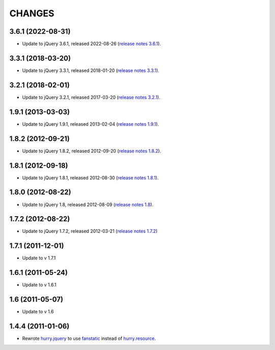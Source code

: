 CHANGES
*******

3.6.1 (2022-08-31)
==================

- Update to jQuery 3.6.1, released 2022-08-26 (`release notes 3.6.1`_).

.. _`release notes 3.6.1`: https://blog.jquery.com/2022/08/26/jquery-3-6-1-maintenance-release/



3.3.1 (2018-03-20)
==================

- Update to jQuery 3.3.1, released 2018-01-20 (`release notes 3.3.1`_).

.. _`release notes 3.3.1`: https://blog.jquery.com/2018/01/20/jquery-3-3-1-fixed-dependencies-in-release-tag/


3.2.1 (2018-02-01)
==================

- Update to jQuery 3.2.1, released 2017-03-20 (`release notes 3.2.1`_).

.. _`release notes 3.2.1`: https://blog.jquery.com/2017/03/20/jquery-3-2-1-now-available/


1.9.1 (2013-03-03)
==================

- Update to jQuery 1.9.1, released 2013-02-04 (`release notes 1.9.1`_).

.. _`release notes 1.9.1`: http://blog.jquery.com/2013/02/04/jquery-1-9-1-released/

1.8.2 (2012-09-21)
==================

- Update to jQuery 1.8.2, released 2012-09-20 (`release notes 1.8.2`_).

.. _`release notes 1.8.2`: http://blog.jquery.com/2012/09/20/jquery-1-8-2-released/


1.8.1 (2012-09-18)
==================

- Update to jQuery 1.8.1, released 2012-08-30 (`release notes 1.8.1`_).

.. _`release notes 1.8.1`: http://blog.jquery.com/2012/08/30/jquery-1-8-1-released/


1.8.0 (2012-08-22)
==================

- Update to jQuery 1.8, released 2012-08-09 (`release notes 1.8`_).

.. _`release notes 1.8`: http://blog.jquery.com/2012/08/09/jquery-1-8-released/


1.7.2 (2012-08-22)
==================

- Update to jQuery 1.7.2, released 2012-03-21 (`release notes 1.7.2`_)

.. _`release notes 1.7.2`: http://blog.jquery.com/2012/03/21/jquery-1-7-2-released/


1.7.1 (2011-12-01)
==================

- Update to v 1.7.1


1.6.1 (2011-05-24)
==================

- Update to v 1.6.1


1.6 (2011-05-07)
================

- Update to v 1.6


1.4.4 (2011-01-06)
==================

- Rewrote `hurry.jquery`_ to use `fanstatic`_ instead of `hurry.resource`_.

.. _`hurry.jquery`: http://pypi.python.org/pypi/hurry.jquery
.. _`hurry.resource`: http://pypi.python.org/pypi/hurry.resource
.. _`fanstatic`: http://fanstatic.org
